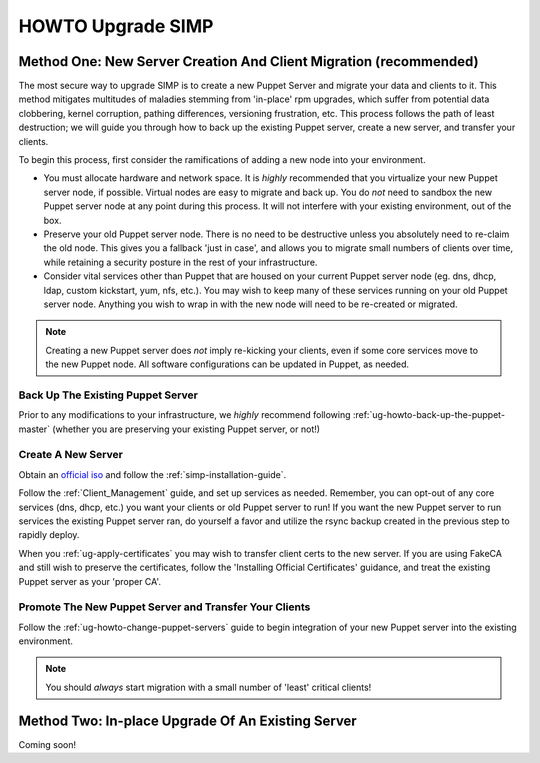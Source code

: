 .. _ug-howto-upgrade-simp:

HOWTO Upgrade SIMP
==================

Method One: New Server Creation And Client Migration (recommended)
------------------------------------------------------------------

The most secure way to upgrade SIMP is to create a new Puppet Server and
migrate your data and clients to it.  This method mitigates multitudes of
maladies stemming from 'in-place' rpm upgrades, which suffer from potential
data clobbering, kernel corruption, pathing differences, versioning
frustration, etc.  This process follows the path of least destruction; we
will guide you through how to back up the existing Puppet server, create a
new server, and transfer your clients.

To begin this process, first consider the ramifications of adding a new
node into your environment.

* You must allocate hardware and network space. It is *highly* recommended
  that you virtualize your new Puppet server node, if possible.  Virtual
  nodes are easy to migrate and back up.  You do *not* need to sandbox the
  new Puppet server node at any point during this process.  It will not
  interfere with your existing environment, out of the box.

* Preserve your old Puppet server node.  There is no need to be destructive
  unless you absolutely need to re-claim the old node.  This gives you a
  fallback 'just in case', and allows you to migrate small numbers of clients
  over time, while retaining a security posture in the rest of your
  infrastructure.

* Consider vital services other than Puppet that are housed on your current
  Puppet server node (eg. dns, dhcp, ldap, custom kickstart, yum, nfs, etc.).
  You may wish to keep many of these services running on your old Puppet
  server node.  Anything you wish to wrap in with the new node will need
  to be re-created or migrated.

.. note::

  Creating a new Puppet server does *not* imply re-kicking your clients,
  even if some core services move to the new Puppet node.  All software
  configurations can be updated in Puppet, as needed.

Back Up The Existing Puppet Server
~~~~~~~~~~~~~~~~~~~~~~~~~~~~~~~~~~

Prior to any modifications to your infrastructure, we *highly* recommend
following :ref:`ug-howto-back-up-the-puppet-master` (whether you are preserving
your existing Puppet server, or not!)

Create A New Server
~~~~~~~~~~~~~~~~~~~

Obtain an `official iso <https://simp-project.com/ISO/SIMP/>`_ and follow
the :ref:`simp-installation-guide`.

Follow the :ref:`Client_Management` guide, and set up services as needed.
Remember, you can opt-out of any core services (dns, dhcp, etc.)  you want
your clients or old Puppet server to run! If you want the new Puppet server
to run services the existing Puppet server ran, do yourself a favor and
utilize the rsync backup created in the previous step to rapidly deploy.

When you :ref:`ug-apply-certificates` you may wish to transfer client certs
to the new server.  If you are using FakeCA and still wish to preserve
the certificates, follow the 'Installing Official Certificates' guidance,
and treat the existing Puppet server as your 'proper CA'.

Promote The New Puppet Server and Transfer Your Clients
~~~~~~~~~~~~~~~~~~~~~~~~~~~~~~~~~~~~~~~~~~~~~~~~~~~~~~~

Follow the :ref:`ug-howto-change-puppet-servers` guide to begin integration
of your new Puppet server into the existing environment.

.. note::

  You should *always* start migration with a small number of 'least' critical
  clients!

Method Two: In-place Upgrade Of An Existing Server
--------------------------------------------------

Coming soon!
